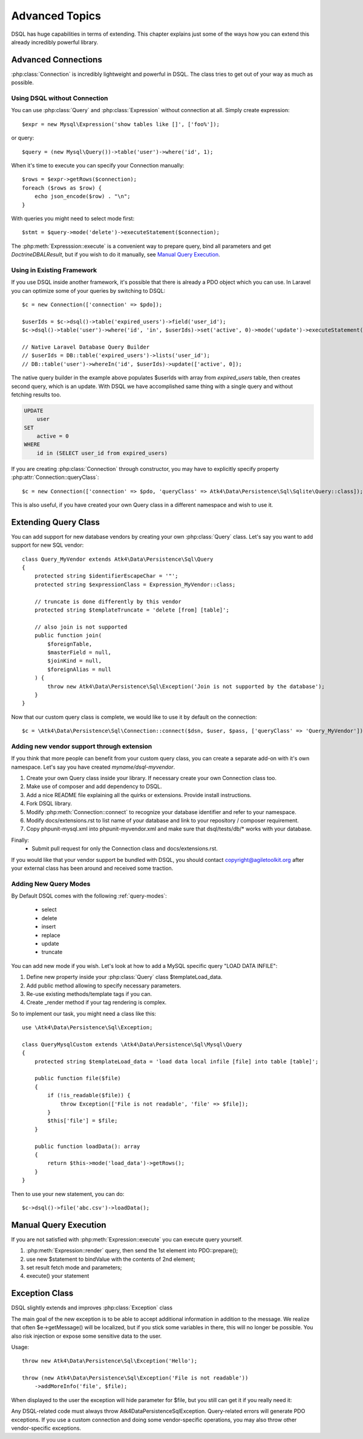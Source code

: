 ===============
Advanced Topics
===============

DSQL has huge capabilities in terms of extending. This chapter explains just
some of the ways how you can extend this already incredibly powerful library.

Advanced Connections
====================
:php:class:`Connection` is incredibly lightweight and powerful in DSQL.
The class tries to get out of your way as much as possible.

Using DSQL without Connection
-----------------------------
You can use :php:class:`Query` and :php:class:`Expression` without connection
at all. Simply create expression::

    $expr = new Mysql\Expression('show tables like []', ['foo%']);

or query::

    $query = (new Mysql\Query())->table('user')->where('id', 1);

When it's time to execute you can specify your Connection manually::

    $rows = $expr->getRows($connection);
    foreach ($rows as $row) {
        echo json_encode($row) . "\n";
    }

With queries you might need to select mode first::

    $stmt = $query->mode('delete')->executeStatement($connection);

The :php:meth:`Expresssion::execute` is a convenient way to prepare query,
bind all parameters and get `Doctrine\DBAL\Result`, but if you wish to do it manually,
see `Manual Query Execution`_.


Using in Existing Framework
---------------------------
If you use DSQL inside another framework, it's possible that there is already
a PDO object which you can use. In Laravel you can optimize some of your queries
by switching to DSQL::

    $c = new Connection(['connection' => $pdo]);

    $userIds = $c->dsql()->table('expired_users')->field('user_id');
    $c->dsql()->table('user')->where('id', 'in', $userIds)->set('active', 0)->mode('update')->executeStatement();

    // Native Laravel Database Query Builder
    // $userIds = DB::table('expired_users')->lists('user_id');
    // DB::table('user')->whereIn('id', $userIds)->update(['active', 0]);

The native query builder in the example above populates $userIds with array from
`expired_users` table, then creates second query, which is an update. With
DSQL we have accomplished same thing with a single query and without fetching
results too.

.. code-block:: sql

    UPDATE
        user
    SET
        active = 0
    WHERE
        id in (SELECT user_id from expired_users)

If you are creating :php:class:`Connection` through constructor, you may have
to explicitly specify property :php:attr:`Connection::queryClass`::

    $c = new Connection(['connection' => $pdo, 'queryClass' => Atk4\Data\Persistence\Sql\Sqlite\Query::class]);

This is also useful, if you have created your own Query class in a different
namespace and wish to use it.

.. _extending_query:

Extending Query Class
=====================

You can add support for new database vendors by creating your own
:php:class:`Query` class.
Let's say you want to add support for new SQL vendor::

    class Query_MyVendor extends Atk4\Data\Persistence\Sql\Query
    {
        protected string $identifierEscapeChar = '"';
        protected string $expressionClass = Expression_MyVendor::class;

        // truncate is done differently by this vendor
        protected string $templateTruncate = 'delete [from] [table]';

        // also join is not supported
        public function join(
            $foreignTable,
            $masterField = null,
            $joinKind = null,
            $foreignAlias = null
        ) {
            throw new Atk4\Data\Persistence\Sql\Exception('Join is not supported by the database');
        }
    }

Now that our custom query class is complete, we would like to use it by default
on the connection::

    $c = \Atk4\Data\Persistence\Sql\Connection::connect($dsn, $user, $pass, ['queryClass' => 'Query_MyVendor']);

.. _new_vendor:

Adding new vendor support through extension
-------------------------------------------
If you think that more people can benefit from your custom query class, you can
create a separate add-on with it's own namespace. Let's say you have created
`myname/dsql-myvendor`.

1. Create your own Query class inside your library. If necessary create your
   own Connection class too.
2. Make use of composer and add dependency to DSQL.
3. Add a nice README file explaining all the quirks or extensions. Provide
   install instructions.
4. Fork DSQL library.
5. Modify :php:meth:`Connection::connect` to recognize your database identifier
   and refer to your namespace.
6. Modify docs/extensions.rst to list name of your database and link to your
   repository / composer requirement.
7. Copy phpunit-mysql.xml into phpunit-myvendor.xml and make sure that
   dsql/tests/db/* works with your database.

Finally:
 - Submit pull request for only the Connection class and docs/extensions.rst.


If you would like that your vendor support be bundled with DSQL, you should
contact copyright@agiletoolkit.org after your external class has been around
and received some traction.

Adding New Query Modes
----------------------

By Default DSQL comes with the following :ref:`query-modes`:

 - select
 - delete
 - insert
 - replace
 - update
 - truncate

You can add new mode if you wish. Let's look at how to add a MySQL specific
query "LOAD DATA INFILE":

1. Define new property inside your :php:class:`Query` class $templateLoad_data.
2. Add public method allowing to specify necessary parameters.
3. Re-use existing methods/template tags if you can.
4. Create _render method if your tag rendering is complex.

So to implement our task, you might need a class like this::

    use \Atk4\Data\Persistence\Sql\Exception;

    class QueryMysqlCustom extends \Atk4\Data\Persistence\Sql\Mysql\Query
    {
        protected string $templateLoad_data = 'load data local infile [file] into table [table]';

        public function file($file)
        {
            if (!is_readable($file)) {
                throw Exception(['File is not readable', 'file' => $file]);
            }
            $this['file'] = $file;
        }

        public function loadData(): array
        {
            return $this->mode('load_data')->getRows();
        }
    }

Then to use your new statement, you can do::

    $c->dsql()->file('abc.csv')->loadData();

Manual Query Execution
======================

If you are not satisfied with :php:meth:`Expression::execute` you can execute
query yourself.

1. :php:meth:`Expression::render` query, then send the 1st element into PDO::prepare();
2. use new $statement to bindValue with the contents of 2nd element;
3. set result fetch mode and parameters;
4. execute() your statement



Exception Class
===============
DSQL slightly extends and improves :php:class:`Exception` class

.. php:class:: Exception

The main goal of the new exception is to be able to accept additional
information in addition to the message. We realize that often $e->getMessage()
will be localized, but if you stick some variables in there, this will no longer
be possible. You also risk injection or expose some sensitive data to the user.

.. php:method:: __construct($message, $code)

    Create new exception

    :param string|array $message: Describes the problem
    :param int          $code:    Error code

Usage::

    throw new Atk4\Data\Persistence\Sql\Exception('Hello');

    throw (new Atk4\Data\Persistence\Sql\Exception('File is not readable'))
        ->addMoreInfo('file', $file);

When displayed to the user the exception will hide parameter for $file, but you
still can get it if you really need it:

.. php:method:: getParams()

    Return additional parameters, that might be helpful to find error.

    :returns: array

Any DSQL-related code must always throw Atk4\Data\Persistence\Sql\Exception. Query-related
errors will generate PDO exceptions. If you use a custom connection and doing
some vendor-specific operations, you may also throw other vendor-specific
exceptions.
